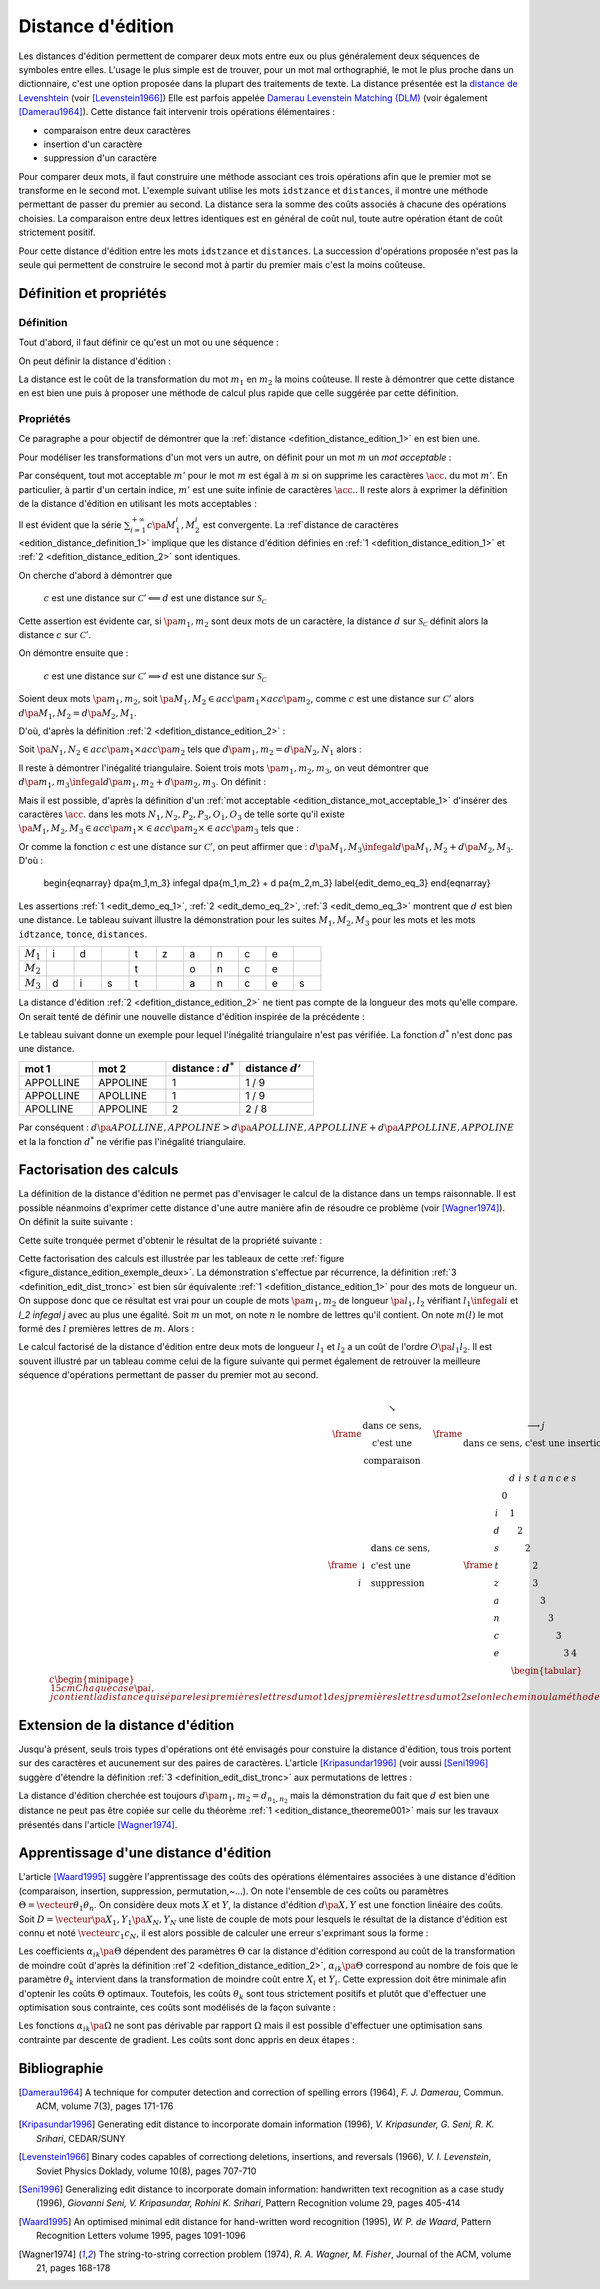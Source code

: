 
.. index:: Levenshtein, Levenstein, distance d'édition, édition

==================
Distance d'édition
==================

Les distances d'édition permettent de comparer deux mots entre eux ou plus 
généralement deux séquences de symboles entre elles. L'usage le 
plus simple est de trouver, pour un mot mal orthographié, le mot le plus 
proche dans un dictionnaire, c'est une option proposée dans la plupart 
des traitements de texte. La distance présentée est la 
`distance de Levenshtein <https://fr.wikipedia.org/wiki/Distance_de_Levenshtein>`_
(voir [Levenstein1966]_)
Elle est parfois appelée 
`Damerau Levenstein Matching (DLM) <https://fr.wikipedia.org/wiki/Distance_de_Damerau-Levenshtein>`_
(voir également [Damerau1964]_). Cette distance fait intervenir trois opérations élémentaires :

* comparaison entre deux caractères
* insertion d'un caractère
* suppression d'un caractère

Pour comparer deux mots, il faut construire une méthode associant 
ces trois opérations afin que le premier mot se transforme en le 
second mot. L'exemple suivant utilise les mots ``idstzance`` et ``distances``, 
il montre une méthode permettant de passer du premier au second. 
La distance sera la somme des coûts associés à chacune des opérations 
choisies. La comparaison entre deux lettres identiques est en général 
de coût nul, toute autre opération étant de coût strictement positif. 


.. list-table:: distance d'édition
   :widths: 3 3 10 3
   :header-rows: 1

    * - mot 1
      - mot 2
      - opération
      - coût
    * - i
      - d
      - comparaison entre ``i`` et ``d``
      - 1
    * - d 
      - i
      - comparaison entre ``d`` et ``i``
      - 1
    * - s
      - s
      - comparaison entre ``s`` et ``s``
      - 0
    * - t
      - t
      - comparaison entre ``t`` et ``t``
      - 0
    * - z 
      -  
      - suppression de ``z``
      - 1
    * - a 
      - a 
      - comparaison entre ``a`` et ``a``
      - 0
    * - n 
      - n 
      - comparaison entre ``n`` et ``n``
      - 0
    * - c 
      - c 
      - comparaison entre ``c`` et ``c``
      - 0
    * - e 
      - e 
      - comparaison entre ``e`` et ``e``
      - 0
    * - 
      - s 
      - insertion de ``s``
      - 1
    * - 
      -  
      - somme
      - 4

Pour cette distance d'édition entre les mots ``idstzance`` et ``distances``.
La succession d'opérations proposée n'est pas la seule qui permettent 
de construire le second mot à partir du premier mais c'est la moins coûteuse.



Définition et propriétés
========================

.. index:: séquence

Définition
++++++++++


Tout d'abord, il faut définir ce qu'est un mot ou une séquence :

.. mathdef::
    :tag: Définition
    :title: mot
    :lid: definition_edit_mot

    On note :math:`\mathcal{C}` l'espace des caractères ou des symboles. Un mot ou une séquence est 
    une suite finie de :math:`\mathcal{C}`. On note
    :math:`\mathcal{S}_\mathcal{C} = \union{k=1}{\infty} C^k` l'espace des mots formés 
    de caractères appartenant à :math:`\mathcal{C}`.

On peut définir la distance d'édition :

.. mathdef::
    :tag: Définition
    :title: distance d'édition
    :lid: defition_distance_edition_1

    La distance d'édition :math:`d` sur :math:`\mathcal{S}_\mathcal{C}` est définie par :
    
    .. math::
    
        \begin{array}{crcl}
        d : & \mathcal{S}_\mathcal{C} \times \mathcal{S}_\mathcal{C} & \longrightarrow & \R^+\\
        & \pa{m_1,m_2} & \longrightarrow & \underset{ \begin{subarray} OO \text{ séquence} \\ \text{d'opérations} \end{subarray}}{ \min} \, d\pa{m_1,m_2,O}
        \end{array}
    

La distance est le coût de la transformation du mot :math:`m_1` en :math:`m_2` la moins coûteuse. 
Il reste à démontrer que cette distance en est bien une
puis à proposer une méthode de calcul plus rapide que celle suggérée par cette définition.


.. index:: edit_demonstration

Propriétés
++++++++++

Ce paragraphe a pour objectif de démontrer que la 
:ref:`distance <defition_distance_edition_1>` en est bien une.

.. mathdef::
    :tag: Définition
    :title: distance entre caractères
    :lid: edition_distance_definition_1
    
    Soit :math:`\mathcal{C}' = \mathcal{C} \bigcup \accolade{.}` 
    l'ensemble des caractères ajouté au caractère vide ``.``.
    On note :math:`c : \pa{\mathcal{C}'}^2 \longrightarrow \R^+` 
    la fonction coût définie comme suit :
    
    .. math::
        :nowrap:
        :eq: equation_edit_car
        
        \begin{eqnarray}
        \forall \pa{x,y} \in \pa{\mathcal{C}'}^2, \; c\pa{x,y} \text{ est le coût } \left\{
        \begin{array}{ll}
        \text { d'une comparaison}  & \text{si } \pa{x,y} \in \pa{\mathcal{C}}^2\\
        \text { d'une insertion}		& \text{si } \pa{x,y} \in \pa{\mathcal{C}} \times \accolade{.}\\
        \text { d'une suppression} 	& \text{si } \pa{x,y} \in \accolade {.} \times \pa{\mathcal{C}} \\
        0 													& \text{si } \pa{x,y} = \pa{\acc{.},\acc{.}}
        \end{array}
        \right.
        \end{eqnarray}
        
    On note :math:`\mathcal{S}_\mathcal{C'}^2 = \union{n=1}{\infty} \pa{\mathcal{C'}^2}^n` 
    l'ensemble des suites finies de :math:`\mathcal{C'}`.


Pour modéliser les transformations d'un mot vers un autre, on définit pour un mot :math:`m` un 
*mot acceptable* :

.. mathdef::
    :tag: Définition
    :title: mot acceptable
    :lid: edition_distance_mot_acceptable_1
    
    Soit :math:`m = \vecteur{m_1}{m_n}` un mot tel qu'il est défini précédemment. 
    Soit :math:`M=\pa{M_i}_{i \supegal 1}` une suite infinie de caractères, on dit que 
    :math:`M` est un mot acceptable pour :math:`m` si et seulement si la sous-suite
    extraite de :math:`M` contenant tous les caractères différents de :math:`\acc{.}` 
    est égal au mot :math:`m`. On note :math:`acc\pa{m}` 
    l'ensemble des mots acceptables pour le mot :math:`m`.


Par conséquent, tout mot acceptable :math:`m'` pour le mot :math:`m` 
est égal à :math:`m` si on supprime les caractères :math:`\acc{.}` 
du mot :math:`m'`. En particulier, à partir d'un certain indice, :math:`m'` 
est une suite infinie de caractères :math:`\acc{.}`. Il reste 
alors à exprimer la définition de la distance d'édition
en utilisant les mots acceptables :

.. mathdef::
    :tag: Définition
    :title: distance d'édition
    :lid: defition_distance_edition_2
    
    Soit :math:`c` la :ref:`distance d'édition <edition_distance_definition_1>`, 
    :math:`d` définie sur :math:`\mathcal{S}_\mathcal{C}` est définie par :
    
    .. math::
        :nowrap:
        :label: equation_edit_mot 
        
        \begin{eqnarray}
        \begin{array}{crcl}
        d : & \mathcal{S}_\mathcal{C} \times \mathcal{S}_\mathcal{C} & \longrightarrow & \R^+\\
            & \pa{m_1,m_2} & \longrightarrow &
                            \min \acc{  \sum_{i=1}^{+\infty} c\pa{M_1^i, M_2^i} |
                                        \pa{M_1,M_2} \in acc\pa{m_1} \times acc\pa{m_2}}
        \end{array}
        \end{eqnarray}

Il est évident que la série :math:`\sum_{i=1}^{+\infty} c\pa{M_1^i, M_2^i}` 
est convergente. La :ref`distance de caractères <edition_distance_definition_1>` implique 
que les distance d'édition définies en :ref:`1 <defition_distance_edition_1>` 
et :ref:`2 <defition_distance_edition_2>` sont identiques.


.. mathdef::
    :tag: Théorème
    :title: distance d'édition
    :lid: edition_distance_theoreme001
    
    Soit :math:`c` et :math:`d` les fonctions définies respectivement par 
    :eq:`equation_edit_car` et :eq:`equation_edit_mot`, alors :
        
        :math:`c` est une distance sur :math:`\mathcal{C} \Longleftrightarrow d`
        est une distance sur :math:`\mathcal{S}_\mathcal{C}`


On cherche d'abord à démontrer que 

    :math:`c` est une distance sur :math:`\mathcal{C}' \Longleftarrow d` 
    est une distance sur :math:`\mathcal{S}_\mathcal{C}`

Cette assertion est évidente car, si :math:`\pa{m_1,m_2}` sont deux mots de un caractère, 
la distance :math:`d` sur :math:`\mathcal{S}_\mathcal{C}` 
définit alors la distance :math:`c` sur :math:`\mathcal{C}'`.


On démontre ensuite que :

    :math:`c` est une distance sur :math:`\mathcal{C}' \Longrightarrow d` 
    est une distance sur :math:`\mathcal{S}_\mathcal{C}`

Soient deux mots :math:`\pa{m_1,m_2}`, 
soit :math:`\pa{M_1,M_2} \in acc\pa{m_1} \times acc\pa{m_2}`, 
comme :math:`c` est une distance sur :math:`\mathcal{C}'` alors
:math:`d\pa{M_1,M_2} = d\pa{M_2,M_1}`.

D'où, d'après la définition :ref:`2 <defition_distance_edition_2>` :

.. math::
    :label: edit_demo_eq_1

    d\pa{m_1,m_2} = d\pa{m_2,m_1} 

Soit :math:`\pa{N_1,N_2} \in acc\pa{m_1} \times acc\pa{m_2}` 
tels que :math:`d\pa{m_1,m_2} = d\pa{N_2,N_1}` alors :

.. math::
    :nowrap:
    :label: edit_demo_eq_2

    \begin{eqnarray*}
    d\pa{m_1,m_2} = 0   & \Longrightarrow &     d\pa{N_1,N_2} = 0 \\
                        & \Longrightarrow &     \summy{i=1}{+\infty} c\pa{N_1^i, N_2^i} = 0 \\
                        & \Longrightarrow &     \forall i \supegal 1, \; N_1^i = N_2^i \\
                        & \Longrightarrow &     N_1 = N_2 \\
    d\pa{m_1,m_2} = 0   & \Longrightarrow &     m_1 = m_2 
    \end{eqnarray*}

Il reste à démontrer l'inégalité triangulaire. 
Soient trois mots :math:`\pa{m_1,m_2,m_3}`, 
on veut démontrer que 
:math:`d\pa{m_1,m_3} \infegal d\pa{m_1,m_2} + d \pa{m_2,m_3}`.
On définit :

.. math::
    :nowrap:

    \begin{eqnarray*}
    \pa{N_1,N_2} \in acc\pa{m_1} \times acc\pa{m_2}    & \text{ tels que }     &  d\pa{m_1,m_2} = d\pa{N_1,N_2} \\
    \pa{P_2,P_3} \in acc\pa{m_2} \times acc\pa{m_3}    & \text{ tels que }     &  d\pa{m_2,m_3} = d\pa{P_2,P_3} \\
    \pa{O_1,O_3} \in acc\pa{m_1} \times acc\pa{m_3}    & \text{ tels que }     &  d\pa{m_1,m_3} = d\pa{O_1,O_3}
    \end{eqnarray*}

Mais il est possible, d'après la définition d'un :ref:`mot acceptable <edition_distance_mot_acceptable_1>` 
d'insérer des caractères :math:`\acc{.}` dans les mots :math:`N_1,N_2,P_2,P_3,O_1,O_3` 
de telle sorte qu'il existe 
:math:`\pa{M_1,M_2,M_3} \in acc\pa{m_1} \times \in acc\pa{m_2} \times \in acc\pa{m_3}` 
tels que :

.. math::
    :nowrap:

    \begin{eqnarray*}
    d\pa{m_1,m_2} = d\pa{M_1,M_2} \\
    d\pa{m_2,m_3} = d\pa{M_2,M_3} \\
    d\pa{m_1,m_3} = d\pa{M_1,M_3}
    \end{eqnarray*}

Or comme la fonction :math:`c` est une distance sur :math:`\mathcal{C}'`, on peut affirmer que :
:math:`d\pa{M_1,M_3} \infegal d\pa{M_1,M_2} + d \pa{M_2,M_3}`.
D'où :

    \begin{eqnarray}
    d\pa{m_1,m_3} \infegal d\pa{m_1,m_2} + d \pa{m_2,m_3} \label{edit_demo_eq_3}
    \end{eqnarray}

Les assertions :ref:`1 <edit_demo_eq_1>`, :ref:`2 <edit_demo_eq_2>`, :ref:`3 <edit_demo_eq_3>` 
montrent que :math:`d` est bien une distance. Le tableau suivant
illustre la démonstration pour les suites :math:`M_1,M_2,M_3` pour les mots
et les mots ``idtzance``, ``tonce``, ``distances``.


.. csv-table::
   :widths: 3, 3, 3, 3, 3, 3, 3, 3, 3, 3, 3
   
    :math:`M_1`, i, d,  , t, z, a, n, c, e,
    :math:`M_2`,  ,  ,  , t,  , o, n, c, e,
    :math:`M_3`, d, i, s, t,  , a, n, c, e, s




La distance d'édition :ref:`2 <defition_distance_edition_2>` 
ne tient pas compte de la longueur des mots qu'elle compare. On
serait tenté de définir une nouvelle distance d'édition inspirée de la précédente :

.. mathdef::
    :tag: Définition
    :title: distance d'édition étendue

    Soit `d^*` la distance d'édition définie en :ref:`2 <defition_distance_edition_2>` 
    pour laquelle les coûts de comparaison, d'insertion et de suppression 
    sont tous égaux à 1.    
    La distance d'édition :math:`d'` sur :math:`\mathcal{S}_\mathcal{C}` est définie par :
    
    .. math::
        :nowrap:
        :label: edit_equ_pseudo_dist
        
        \begin{eqnarray*}
        \begin{array}{crcl}
        d' : & \mathcal{S}_\mathcal{C} \times \mathcal{S}_\mathcal{C} & \longrightarrow & \R^+\\
        & \pa{m_1,m_2} & \longrightarrow & d'\pa{m_1,m_2} = \dfrac{d^*\pa{m_1,m_2}}{ \max \acc {l\pa{m_1}, l\pa{m_2}}} \\ \\
        & & & \text{où } l\pa{m} \text{ est la longueur du mot } m
        \end{array}
        \end{eqnarray*}

Le tableau suivant donne un exemple pour lequel l'inégalité triangulaire n'est pas
vérifiée. La fonction :math:`d^*` n'est donc pas une distance.

.. csv-table::
   :widths: 5, 5, 5, 5
   :header: mot 1, mot 2, distance : :math:`d^*`, distance :math:`d'`
   
    APPOLLINE, APPOLINE, 1, 1 / 9
    APPOLLINE, APOLLINE, 1, 1 / 9
    APOLLINE, APPOLINE, 2, 2 / 8

Par conséquent : :math:`d\pa{APOLLINE,APPOLINE} > d\pa{APOLLINE,APPOLLINE} + d\pa{APPOLLINE,APPOLINE}`
et la la fonction :math:`d^*` ne vérifie pas l'inégalité triangulaire.


Factorisation des calculs
=========================

La définition de la distance d'édition ne permet pas d'envisager le 
calcul de la distance dans un temps raisonnable. Il est possible néanmoins 
d'exprimer cette distance d'une autre manière afin de résoudre ce problème
(voir [Wagner1974]_). On définit la suite suivante :

.. mathdef::
    :tag: Définition
    :title: distance d'édition tronquée
    :label: definition_edit_dist_tronc
		
    Soient deux mots :math:`\pa{m_1,m_2}`, on définit la suite :
    
    .. math::
		    
        \left( d_{i,j}^{m_{1},m_{2}}\right) _{\substack{0\leqslant
        i\leqslant n_{1}\\0\leqslant j\leqslant n_{2}}}\left( =\left(d_{i,j}\right) _{\substack{0\leqslant i\leqslant
        n_{1}\\0\leqslant
        j\leqslant n_{2}}}\text{ pour ne pas alourdir les notations}\right)
		
    Par :
    
    .. math::
		
        \left\{
        \begin{array}[c]{l}%
        d_{0,0}=0\\
        d_{i,j}=\min\left\{
        \begin{array}{lll}
        d_{i-1,j-1}	&	+	& \text{comparaison}	\left(  m_1^i,m_2^j\right), \\
        d_{i,j-1}		&	+	& \text{insertion}		\left(  m_2^j\right), \\
        d_{i-1,j}		&	+	& \text{suppression}	\left(  m_1^i\right)
        \indexfr{comparaison}
        \indexfr{insertion}
        \indexfr{suppression}
        \end{array}
        \right\}%
        \end{array}
        \right.
		

Cette suite tronquée permet d'obtenir le résultat de la propriété suivante :

.. mathdef::
    :tag: Propriété
    :title: calcul rapide de la distance d'édition
    :label: edition_distance_propriete_001
    
    La suite définie en~\ref{definition_edit_dist_tronc} vérifie
    :math:`d\left(  m_{1},m_{2}\right)  =d_{n_{1},n_{2}}`
    où :math:`d` est la distance d'édition définie en :ref:`1 <defition_distance_edition_1>`_
    ou :ref:`2 <defition_distance_edition_2>`.


Cette factorisation des calculs est illustrée par les tableaux de 
cette :ref:`figure <figure_distance_edition_exemple_deux>`.
La démonstration s'effectue par récurrence, la définition :ref:`3 <definition_edit_dist_tronc>`  
est bien sûr équivalente :ref:`1 <defition_distance_edition_1>` 
pour des mots de longueur un. On suppose donc que ce résultat est 
vrai pour un couple de mots :math:`\pa{m_1,m_2}` de longueur :math:`\pa{l_1,l_2}` 
vérifiant :math:`l_1 \infegal i` et `l_2 \infegal j` avec au plus une égalité. 
Soit :math:`m` un mot, on note :math:`n` le nombre de lettres qu'il contient. 
On note  :math:`m\left(  l\right)` le mot formé des :math:`l` premières lettres de :math:`m`. 
Alors :

.. math::
    :nowrap:

    \begin{eqnarray*}
    d_{i,j}^{m_{1},m_{2}} &=& d\left(  m_{1}\left( i\right) ,m_{2}\left( j\right)  \right)\\
    d\left(  m_{1}\left(  i\right)  ,m_{2}\left( j\right) \right)  &=&
        \min\left\{
                \begin{array}{lll}%
                d\left(  m_{1}\left(  i-1\right)  ,m_{2}\left(  j-1\right)  \right)
                		&	+	& \text{comparaison}\left(  m_{1,i},m_{2,j}\right), \\
                d\left(  m_{1}\left(  i\right)  ,m_{2}\left(  j-1\right)  \right)
                		&	+	& \text{insertion}\left(  m_{2,j}\right), \\
                d\left(  m_{1}\left(  i-1\right)  ,m_{2}\left(  j\right)  \right) 
                		&	+	& \text{suppression}\left(  m_{1,i}\right)
                \end{array}
            \right\}
    \end{eqnarray*}

Le calcul factorisé de la distance d'édition entre deux mots de longueur 
:math:`l_1` et :math:`l_2` a un coût de l'ordre :math:`O\pa{l_1 l_2}`. 
Il est souvent illustré par un tableau comme celui de la figure suivante 
qui permet également de retrouver la meilleure séquence d'opérations permettant 
de passer du premier mot au second.


    .. math::
    
        \frame{$%
        \begin{array}{c}
            \begin{array}[c]{ccc}%
                \frame{$%
                \begin{array}[c]{cc}%
                    \searrow & \\
                    \text{dans ce sens,} \\
                    \text{c'est une } \\
                    \text{comparaison}%
                \end{array}
                $}
                &
                \frame{$%
                \begin{array}[c]{c}%
                    \longrightarrow j\\
                    \text{dans ce sens, c'est une insertion}%
                \end{array}
                $}
                &
                \\%
                \frame{$%
                \begin{array}[c]{ll}%
                    & \text{dans ce sens,}\\
                    \downarrow & \text{c'est une}\\
                    i & \text{suppression}%
                \end{array}
                $}
                &
                \frame{$%
                \begin{array}[c]{ccccccccccc}%
                    &  & d & i & s & t & a & n & c & e & s\\
                    & 0 &  &  &  &  &  &  &  &  & \\
                    i &  & 1 &  &  &  &  &  &  &  & \\
                    d &  &  & 2 &  &  &  &  &  &  & \\
                    s &  &  &  & 2 &  &  &  &  &  & \\
                    t &  &  &  &  & 2 &  &  &  &  & \\
                    z &  &  &  &  & 3 &  &  &  &  & \\
                    a &  &  &  &  &  & 3 &  &  &  & \\
                    n &  &  &  &  &  &  & 3 &  &  & \\
                    c &  &  &  &  &  &  &  & 3 &  & \\
                    e &  &  &  &  &  &  &  &  & 3 & 4
                \end{array}
                $}%
                &
                \frame{$
                \begin{array}
                [c]{ccccccccccc}%
                &  & d & i & s & t & a & n & c & e & s\\
                & 0 &  &  &  &  &  &  &  &  & \\
                i & 1 &  &  &  &  &  &  &  &  & \\
                d & 2 & 3 & 4 &  &  &  &  &  &  & \\
                s &  &  &  & 4 &  &  &  &  &  & \\
                t &  &  &  &  & 4 &  &  &  &  & \\
                z &  &  &  &  & 5 &  &  &  &  & \\
                a &  &  &  &  &  & 5 & 6 & 7 &  & \\
                n &  &  &  &  &  &  &  & 8 &  & \\
                c &  &  &  &  &  &  &  & 9 &  & \\
                e &  &  &  &  &  &  &  &  & 9 & 10
                \end{array}
                $}
            \end{array}
            \bigskip
            \\
            \begin{tabular}{c}%
                \begin{minipage}{15cm}
                Chaque case $\pa{i,j}$ contient la distance qui sépare les $i$ premières lettres du mot $1$
                des $j$ premières lettres du mot $2$ selon le chemin ou la méthode choisie.
                La dernière case indique la distance qui sépare les deux mots quel que soit le chemin choisi.
                \end{minipage}
            \end{tabular}
        \end{array}
        $}%
        


Extension de la distance d'édition
==================================

Jusqu'à présent, seuls trois types d'opérations ont été envisagés pour 
constuire la distance d'édition, tous trois portent sur des caractères et 
aucunement sur des paires de caractères. L'article [Kripasundar1996]_ 
(voir aussi [Seni1996]_ suggère d'étendre la définition :ref:`3 <definition_edit_dist_tronc>` 
aux permutations de lettres :


.. mathdef::
    :tag: Définition
    :title: distance d'édition tronquée étendue
    :label: definition_edit_dist_tronc_2
		
    Soit deux mots :math:`\pa{m_1,m_2}`, on définit la suite :
    
    .. math::
    
        \left( d_{i,j}^{m_{1},m_{2}}\right) _{\substack{0\leqslant
        i\leqslant n_{1}\\0\leqslant j\leqslant n_{2}}}\left( =\left(d_{i,j}\right) _{\substack{0\leqslant i\leqslant
        n_{1}\\0\leqslant
        j\leqslant n_{2}}}\text{ pour ne pas alourdir les notations}\right)

    par :
    
    .. math::
		
        \left\{
        \begin{array}[c]{l}%
        d_{0,0}=0\\
        d_{i,j}=\min\left\{
        \begin{array}{lll}
        d_{i-1,j-1} & + &   \text{comparaison}  \pa{m_1^i,m_2^j},      \\
        d_{i,j-1}   & + &   \text{insertion}    \pa{m_2^j,i},          \\
        d_{i-1,j}   & + &   \text{suppression}  \pa{m_1^i,j},          \\
        d_{i-2,j-2} & + &   \text{permutation}  \pa{ \pa{m_1^{i-1}, m_1^i},\pa{m_2^{j-1}, m_2^j}}
        \end{array}
        \right\}%
        \end{array}
        \right.

La distance d'édition cherchée est toujours :math:`d\pa{m_1,m_2} = d_{n_1,n_2}` 
mais la démonstration du fait que :math:`d` est bien une distance ne peut pas 
être copiée sur celle du théorème :ref:`1 <edition_distance_theoreme001>` 
mais sur les travaux présentés dans l'article [Wagner1974]_.



Apprentissage d'une distance d'édition
======================================

L'article [Waard1995]_ suggère l'apprentissage des coûts des opérations 
élémentaires associées à une distance d'édition (comparaison, insertion, 
suppression, permutation,~...). On note l'ensemble de ces coûts ou 
paramètres :math:`\Theta = \vecteur{\theta_1}{\theta_n}`. 
On considère deux mots :math:`X` et :math:`Y`, la distance d'édition :math:`d\pa{X,Y}` 
est une fonction linéaire des coûts. Soit :math:`D = \vecteur{\pa{X_1,Y_1}}{\pa{X_N,Y_N}}` 
une liste de couple de mots pour lesquels le résultat de la distance 
d'édition est connu et noté :math:`\vecteur{c_1}{c_N}`, il est alors 
possible de calculer une erreur s'exprimant sous la forme : 

.. math::
    :nowrap:

    \begin{eqnarray*}
    E = \sum_{i=1}^{N} \; \pa{d\pa{X_i,Y_i} - c_i}^2 =\sum_{i=1}^{N} \; 
                \pa{ \sum_{k=1}^{n} \alpha_{ik}\pa{\Theta} \, \theta_k - c_i}^2 \\
    \end{eqnarray*}			

Les coefficients :math:`\alpha_{ik}\pa{\Theta}` dépendent des paramètres :math:`\Theta` 
car la distance d'édition correspond au coût de la transformation de moindre coût 
d'après la définition :ref`2 <defition_distance_edition_2>`, 
:math:`\alpha_{ik}\pa{\Theta}` correspond au nombre de fois que le paramètre 
:math:`\theta_k` intervient dans la transformation de moindre coût entre 
:math:`X_i` et :math:`Y_i`. Cette expression doit être minimale afin d'optenir 
les coûts :math:`\Theta` optimaux. Toutefois, les coûts :math:`\theta_k` sont tous 
strictement positifs et plutôt que d'effectuer une optimisation sous 
contrainte, ces coûts sont modélisés de la façon suivante :

.. math::
    :nowrap:
    :label: edit_distance_eq_2_app
    
    \begin{eqnarray*}
    E = \sum_{i=1}^{N} \; \pa{ \sum_{k=1}^{n} \, \alpha_{ik}\pa{\Omega} \, \frac{1}{1 + e^{-\omega_k}} - c_i}^2
    \end{eqnarray*}			


Les fonctions :math:`\alpha_{ik}\pa{\Omega}` ne sont pas dérivable par rapport 
:math:`\Omega` mais il est possible d'effectuer une optimisation sans contrainte 
par descente de gradient. Les coûts sont donc appris en deux étapes :


.. mathdef::
    :tag: Algorithme
    :title: Apprentissage d'une distance d'édition
    :lid: edit_distance_app_optom
    
    Les notations sont celles utilisés pour l'équation :eq:`edit_distance_eq_2_app`. 
    Les coûts :math:`\Omega` sont tirés aléatoirement.
    
    *estimation* 
    
    Les coefficients :math:`\alpha_{ik}\pa{\Omega}` sont calculées.
    
    *calcul du gradient*
    
    Dans cette étape, les coefficients :math:`\alpha_{ik}\pa{\Omega}` 
    restent constants. Il suffit alors de minimiser la fonction
    dérivable :math:`E\pa{\Omega}` sur :math:`\R^n`, ceci peut être 
    effectué au moyen d'un algorithme de descente de gradient
    similaire à ceux utilisés pour les réseaux de neurones.
    
    Tant que l'erreur :math:`E\pa{\Omega}` ne converge pas, on continue.
    L'erreur `E` diminue jusqu'à converger puisque l'étape qui réestime les coefficients 
    :math:`\alpha_{ik}\pa{\Omega}`, les minimise à :math:`\Omega = \vecteur{\omega_1}{\omega_n}` constant.


Bibliographie
=============

.. [Damerau1964] A technique for computer detection and correction of spelling errors (1964),
    *F. J. Damerau*, Commun. ACM, volume 7(3), pages 171-176

.. [Kripasundar1996] Generating edit distance to incorporate domain information (1996),
    *V. Kripasunder, G. Seni, R. K. Srihari*, CEDAR/SUNY

.. [Levenstein1966] Binary codes capables of correctiong deletions, insertions, and reversals (1966),
    *V. I. Levenstein*, Soviet Physics Doklady, volume 10(8), pages 707-710

.. [Seni1996] Generalizing edit distance to incorporate domain information: handwritten text recognition as a case study (1996),
    *Giovanni Seni, V. Kripasundar, Rohini K. Srihari*, Pattern Recognition volume 29, pages 405-414

.. [Waard1995] An optimised minimal edit distance for hand-written word recognition (1995),
    *W. P. de Waard*, Pattern Recognition Letters volume 1995, pages 1091-1096

.. [Wagner1974] The string-to-string correction problem (1974),
    *R. A. Wagner, M. Fisher*, Journal of the ACM, volume 21, pages 168-178


